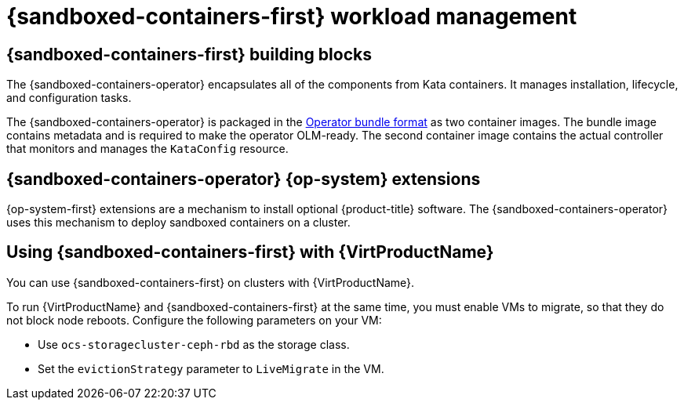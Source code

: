 //Module included in the following assemblies:
//
// * sandboxed_containers/understanding_sandboxed_containers-workloads.adoc

:_content-type: CONCEPT
[id="sandboxed-containers-workload-management_{context}"]

= {sandboxed-containers-first} workload management

==  {sandboxed-containers-first} building blocks

The {sandboxed-containers-operator} encapsulates all of the components from Kata containers. It manages installation, lifecycle, and configuration tasks.

The {sandboxed-containers-operator} is packaged in the xref:../operators/operator_sdk/osdk-working-bundle-images.adoc#osdk-working-bundle-images[Operator bundle format] as two container images. The bundle image contains metadata and is required to make the operator OLM-ready. The second container image contains the actual controller that monitors and manages the `KataConfig` resource.

== {sandboxed-containers-operator} {op-system} extensions

{op-system-first} extensions are a mechanism to install optional {product-title} software. The {sandboxed-containers-operator} uses this mechanism to deploy sandboxed containers on a cluster.

== Using {sandboxed-containers-first} with {VirtProductName}

You can use {sandboxed-containers-first} on clusters with {VirtProductName}.

To run {VirtProductName} and {sandboxed-containers-first} at the same time, you must enable VMs to migrate, so that they do not block node reboots. Configure the following parameters on your VM:

* Use `ocs-storagecluster-ceph-rbd` as the storage class.
* Set the `evictionStrategy` parameter to `LiveMigrate` in the VM.

////
You can configure `KataContainers` as a runtime and deploy it together with virtual machines running KubeVirt or CNV on the same {product-title} cluster. You must configure the following CNV settings prior to deployment:

* `storage-class`::`ocs-storagecluster-ceph-rbd`
* `evictionStrategy`::`LiveMigrate`

////
